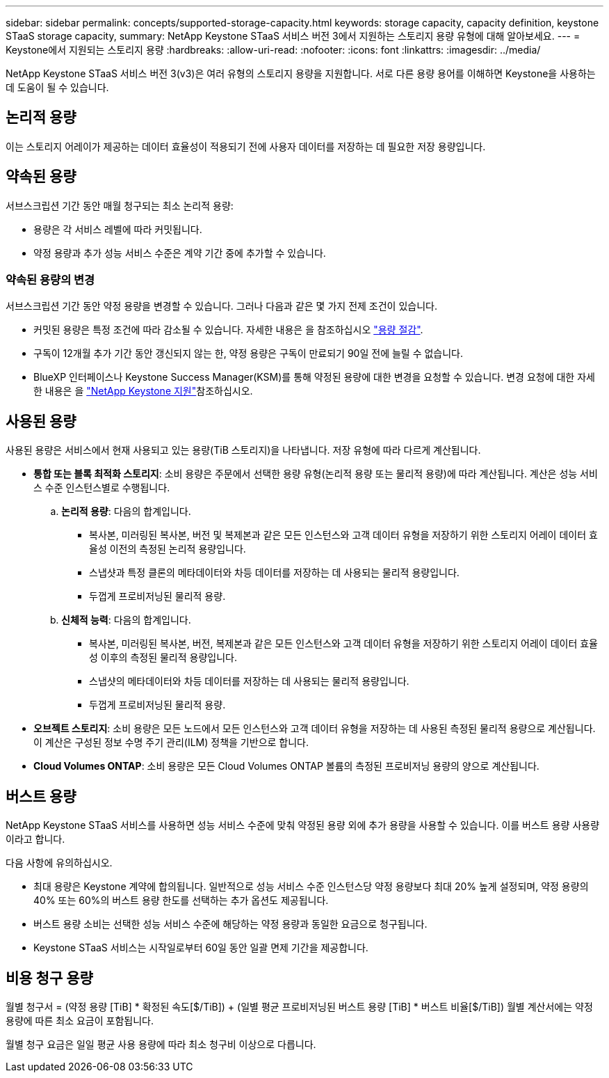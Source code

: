 ---
sidebar: sidebar 
permalink: concepts/supported-storage-capacity.html 
keywords: storage capacity, capacity definition, keystone STaaS storage capacity, 
summary: NetApp Keystone STaaS 서비스 버전 3에서 지원하는 스토리지 용량 유형에 대해 알아보세요. 
---
= Keystone에서 지원되는 스토리지 용량
:hardbreaks:
:allow-uri-read: 
:nofooter: 
:icons: font
:linkattrs: 
:imagesdir: ../media/


[role="lead"]
NetApp Keystone STaaS 서비스 버전 3(v3)은 여러 유형의 스토리지 용량을 지원합니다. 서로 다른 용량 용어를 이해하면 Keystone을 사용하는 데 도움이 될 수 있습니다.



== 논리적 용량

이는 스토리지 어레이가 제공하는 데이터 효율성이 적용되기 전에 사용자 데이터를 저장하는 데 필요한 저장 용량입니다.



== 약속된 용량

서브스크립션 기간 동안 매월 청구되는 최소 논리적 용량:

* 용량은 각 서비스 레벨에 따라 커밋됩니다.
* 약정 용량과 추가 성능 서비스 수준은 계약 기간 중에 추가할 수 있습니다.




=== 약속된 용량의 변경

서브스크립션 기간 동안 약정 용량을 변경할 수 있습니다. 그러나 다음과 같은 몇 가지 전제 조건이 있습니다.

* 커밋된 용량은 특정 조건에 따라 감소될 수 있습니다. 자세한 내용은 을 참조하십시오 link:../concepts/capacity-requirements.html["용량 절감"].
* 구독이 12개월 추가 기간 동안 갱신되지 않는 한, 약정 용량은 구독이 만료되기 90일 전에 늘릴 수 없습니다.
* BlueXP 인터페이스나 Keystone Success Manager(KSM)를 통해 약정된 용량에 대한 변경을 요청할 수 있습니다. 변경 요청에 대한 자세한 내용은 을 link:../concepts/gssc.html["NetApp Keystone 지원"]참조하십시오.




== 사용된 용량

사용된 용량은 서비스에서 현재 사용되고 있는 용량(TiB 스토리지)을 나타냅니다. 저장 유형에 따라 다르게 계산됩니다.

* *통합 또는 블록 최적화 스토리지*: 소비 용량은 주문에서 선택한 용량 유형(논리적 용량 또는 물리적 용량)에 따라 계산됩니다. 계산은 성능 서비스 수준 인스턴스별로 수행됩니다.
+
.. *논리적 용량*: 다음의 합계입니다.
+
*** 복사본, 미러링된 복사본, 버전 및 복제본과 같은 모든 인스턴스와 고객 데이터 유형을 저장하기 위한 스토리지 어레이 데이터 효율성 이전의 측정된 논리적 용량입니다.
*** 스냅샷과 특정 클론의 메타데이터와 차등 데이터를 저장하는 데 사용되는 물리적 용량입니다.
*** 두껍게 프로비저닝된 물리적 용량.


.. *신체적 능력*: 다음의 합계입니다.
+
*** 복사본, 미러링된 복사본, 버전, 복제본과 같은 모든 인스턴스와 고객 데이터 유형을 저장하기 위한 스토리지 어레이 데이터 효율성 이후의 측정된 물리적 용량입니다.
*** 스냅샷의 메타데이터와 차등 데이터를 저장하는 데 사용되는 물리적 용량입니다.
*** 두껍게 프로비저닝된 물리적 용량.




* *오브젝트 스토리지*: 소비 용량은 모든 노드에서 모든 인스턴스와 고객 데이터 유형을 저장하는 데 사용된 측정된 물리적 용량으로 계산됩니다. 이 계산은 구성된 정보 수명 주기 관리(ILM) 정책을 기반으로 합니다.
* *Cloud Volumes ONTAP*: 소비 용량은 모든 Cloud Volumes ONTAP 볼륨의 측정된 프로비저닝 용량의 양으로 계산됩니다.




== 버스트 용량

NetApp Keystone STaaS 서비스를 사용하면 성능 서비스 수준에 맞춰 약정된 용량 외에 추가 용량을 사용할 수 있습니다. 이를 버스트 용량 사용량이라고 합니다.

다음 사항에 유의하십시오.

* 최대 용량은 Keystone 계약에 합의됩니다. 일반적으로 성능 서비스 수준 인스턴스당 약정 용량보다 최대 20% 높게 설정되며, 약정 용량의 40% 또는 60%의 버스트 용량 한도를 선택하는 추가 옵션도 제공됩니다.
* 버스트 용량 소비는 선택한 성능 서비스 수준에 해당하는 약정 용량과 동일한 요금으로 청구됩니다.
* Keystone STaaS 서비스는 시작일로부터 60일 동안 일괄 면제 기간을 제공합니다.




== 비용 청구 용량

월별 청구서 = (약정 용량 [TiB] * 확정된 속도[$/TiB]) + (일별 평균 프로비저닝된 버스트 용량 [TiB] * 버스트 비율[$/TiB]) 월별 계산서에는 약정 용량에 따른 최소 요금이 포함됩니다.

월별 청구 요금은 일일 평균 사용 용량에 따라 최소 청구비 이상으로 다릅니다.
